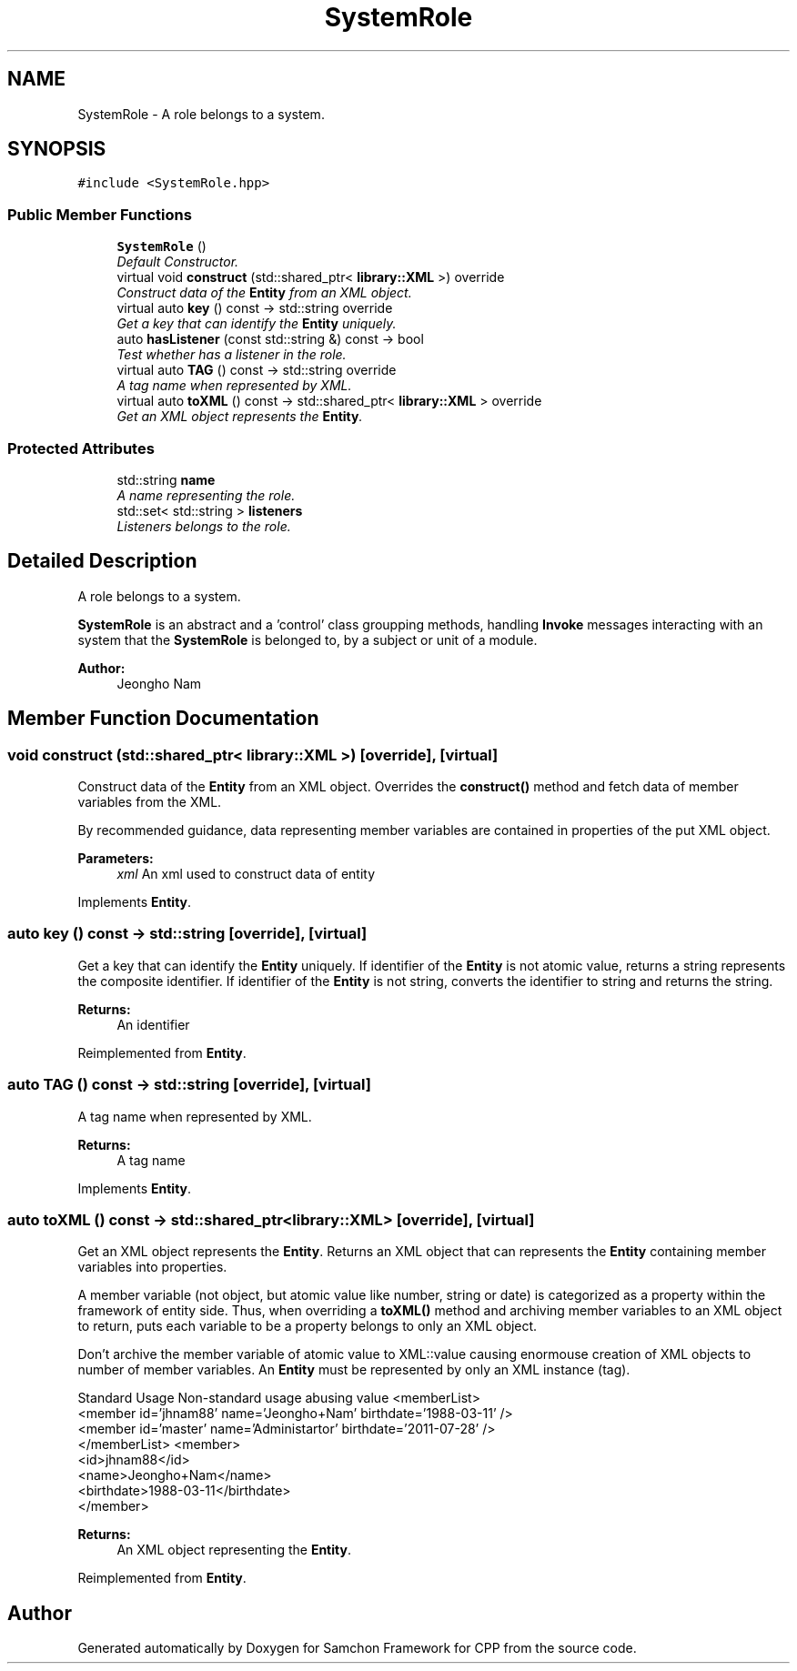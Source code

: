 .TH "SystemRole" 3 "Mon Oct 26 2015" "Version 1.0.0" "Samchon Framework for CPP" \" -*- nroff -*-
.ad l
.nh
.SH NAME
SystemRole \- A role belongs to a system\&.  

.SH SYNOPSIS
.br
.PP
.PP
\fC#include <SystemRole\&.hpp>\fP
.SS "Public Member Functions"

.in +1c
.ti -1c
.RI "\fBSystemRole\fP ()"
.br
.RI "\fIDefault Constructor\&. \fP"
.ti -1c
.RI "virtual void \fBconstruct\fP (std::shared_ptr< \fBlibrary::XML\fP >) override"
.br
.RI "\fIConstruct data of the \fBEntity\fP from an XML object\&. \fP"
.ti -1c
.RI "virtual auto \fBkey\fP () const  \-> std::string override"
.br
.RI "\fIGet a key that can identify the \fBEntity\fP uniquely\&. \fP"
.ti -1c
.RI "auto \fBhasListener\fP (const std::string &) const  \-> bool"
.br
.RI "\fITest whether has a listener in the role\&. \fP"
.ti -1c
.RI "virtual auto \fBTAG\fP () const  \-> std::string override"
.br
.RI "\fIA tag name when represented by XML\&. \fP"
.ti -1c
.RI "virtual auto \fBtoXML\fP () const  \-> std::shared_ptr< \fBlibrary::XML\fP > override"
.br
.RI "\fIGet an XML object represents the \fBEntity\fP\&. \fP"
.in -1c
.SS "Protected Attributes"

.in +1c
.ti -1c
.RI "std::string \fBname\fP"
.br
.RI "\fIA name representing the role\&. \fP"
.ti -1c
.RI "std::set< std::string > \fBlisteners\fP"
.br
.RI "\fIListeners belongs to the role\&. \fP"
.in -1c
.SH "Detailed Description"
.PP 
A role belongs to a system\&. 

\fBSystemRole\fP is an abstract and a 'control' class groupping methods, handling \fBInvoke\fP messages interacting with an system that the \fBSystemRole\fP is belonged to, by a subject or unit of a module\&. 
.PP
\fBAuthor:\fP
.RS 4
Jeongho Nam 
.RE
.PP

.SH "Member Function Documentation"
.PP 
.SS "void construct (std::shared_ptr< \fBlibrary::XML\fP >)\fC [override]\fP, \fC [virtual]\fP"

.PP
Construct data of the \fBEntity\fP from an XML object\&. Overrides the \fBconstruct()\fP method and fetch data of member variables from the XML\&. 
.PP
By recommended guidance, data representing member variables are contained in properties of the put XML object\&. 
.PP
\fBParameters:\fP
.RS 4
\fIxml\fP An xml used to construct data of entity 
.RE
.PP

.PP
Implements \fBEntity\fP\&.
.SS "auto key () const \-> std::string\fC [override]\fP, \fC [virtual]\fP"

.PP
Get a key that can identify the \fBEntity\fP uniquely\&. If identifier of the \fBEntity\fP is not atomic value, returns a string represents the composite identifier\&. If identifier of the \fBEntity\fP is not string, converts the identifier to string and returns the string\&. 
.PP
\fBReturns:\fP
.RS 4
An identifier 
.RE
.PP

.PP
Reimplemented from \fBEntity\fP\&.
.SS "auto TAG () const \->  std::string\fC [override]\fP, \fC [virtual]\fP"

.PP
A tag name when represented by XML\&. 
.PP
\fBReturns:\fP
.RS 4
A tag name 
.RE
.PP

.PP
Implements \fBEntity\fP\&.
.SS "auto toXML () const \-> std::shared_ptr<\fBlibrary::XML\fP>\fC [override]\fP, \fC [virtual]\fP"

.PP
Get an XML object represents the \fBEntity\fP\&. Returns an XML object that can represents the \fBEntity\fP containing member variables into properties\&. 
.PP
A member variable (not object, but atomic value like number, string or date) is categorized as a property within the framework of entity side\&. Thus, when overriding a \fBtoXML()\fP method and archiving member variables to an XML object to return, puts each variable to be a property belongs to only an XML object\&. 
.PP
Don't archive the member variable of atomic value to XML::value causing enormouse creation of XML objects to number of member variables\&. An \fBEntity\fP must be represented by only an XML instance (tag)\&. 
.PP
Standard Usage  Non-standard usage abusing value   <memberList>
.br
      <member id='jhnam88' name='Jeongho+Nam' birthdate='1988-03-11' />
.br
      <member id='master' name='Administartor' birthdate='2011-07-28' />
.br
 </memberList>  <member>
.br
      <id>jhnam88</id>
.br
      <name>Jeongho+Nam</name>
.br
      <birthdate>1988-03-11</birthdate>
.br
 </member>   
.PP
\fBReturns:\fP
.RS 4
An XML object representing the \fBEntity\fP\&. 
.RE
.PP

.PP
Reimplemented from \fBEntity\fP\&.

.SH "Author"
.PP 
Generated automatically by Doxygen for Samchon Framework for CPP from the source code\&.

